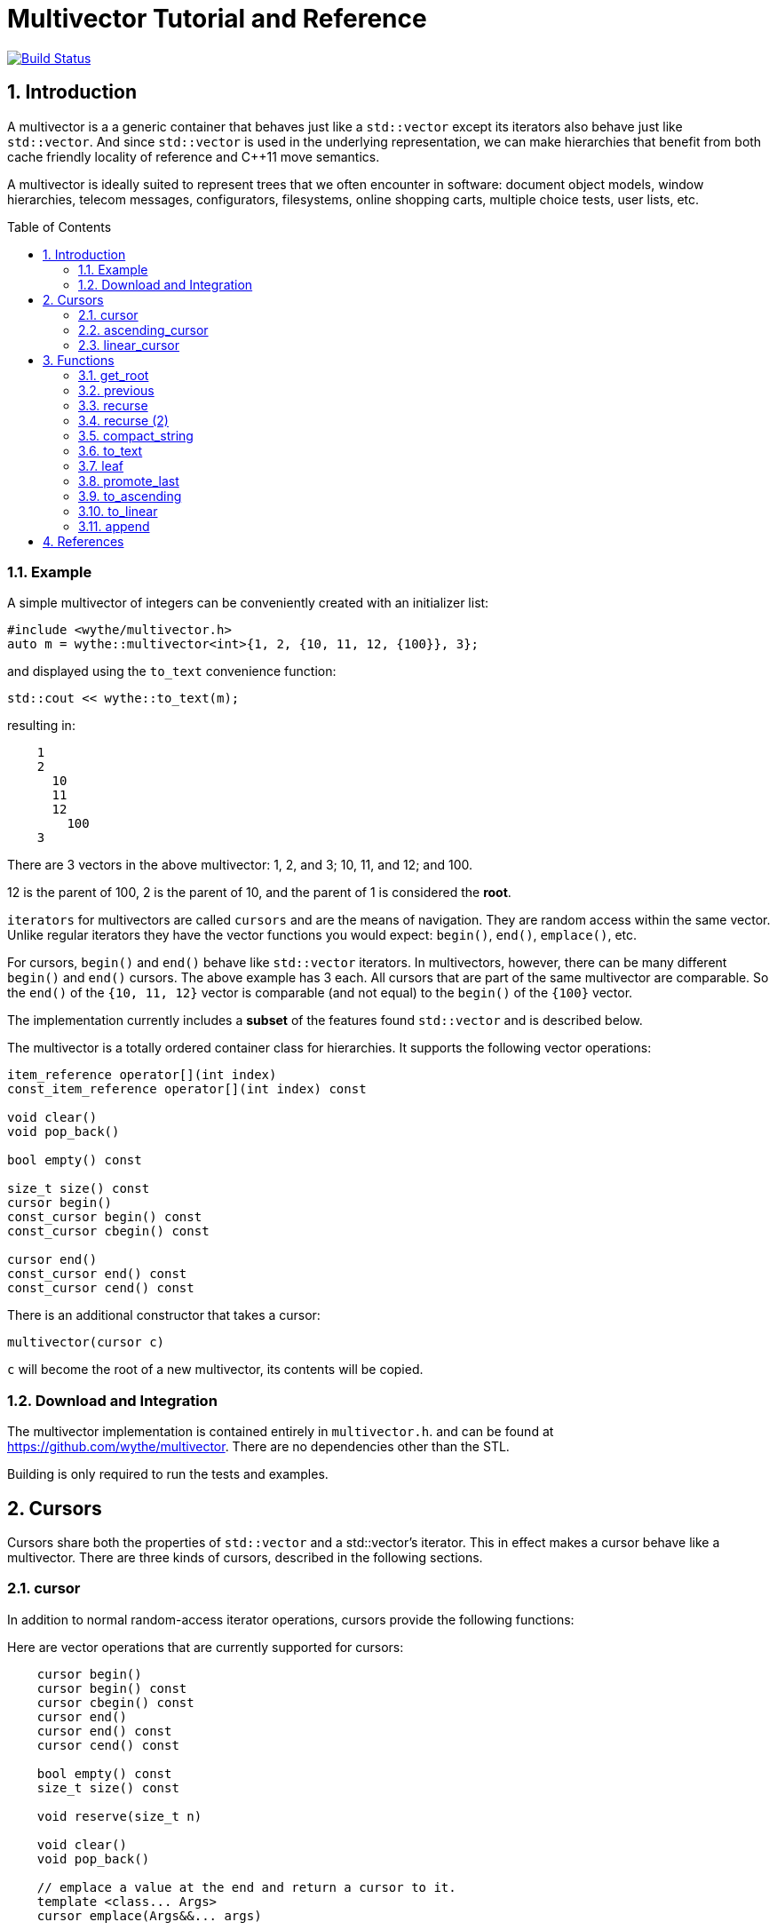 = Multivector Tutorial and Reference
:sectnums:
:toc:
:toc-placement!:

image:https://travis-ci.org/wythe/multivector.svg?branch=master["Build Status", link="https://travis-ci.org/wythe/multivector"]

== Introduction

A multivector is a a generic container that behaves just like a `std::vector`
except its iterators also behave just like `std::vector`.
And since `std::vector` is used in the underlying representation, we can make
hierarchies that benefit from both cache friendly locality of reference and
C++11 move semantics.

A multivector is ideally suited to represent trees that we often encounter in
software:
document object models, window hierarchies, telecom messages, configurators, 
filesystems, online shopping carts, multiple choice tests, user lists, etc. 

toc::[]

=== Example

A simple multivector of integers can be conveniently created with an initializer
list:

[source,c++]
----
#include <wythe/multivector.h>
auto m = wythe::multivector<int>{1, 2, {10, 11, 12, {100}}, 3};
----

and displayed using the `to_text` convenience function:

[source,c++]
----
std::cout << wythe::to_text(m);
----

resulting in:

----
    1
    2
      10
      11
      12
        100
    3
----

There are 3 vectors in the above multivector:
1, 2, and 3; 10, 11, and 12; and 100.

12 is the parent of 100, 2 is the parent of 10, and the parent of 1 is
considered the *root*.

`iterators` for multivectors are called `cursors` and are the means of navigation.
They are random access within the same vector.
Unlike regular iterators they have the vector functions you would expect:
`begin()`, `end()`, `emplace()`, etc.

For cursors, `begin()`  and `end()` behave like `std::vector` iterators.
In multivectors, however, there can be many different `begin()` and `end()` cursors.
The above example has 3 each.
All cursors that are part of the same multivector are comparable.
So the `end()` of the `{10, 11, 12}` vector is comparable (and not equal) to the
`begin()` of the `{100}` vector.

The implementation currently includes a **subset** of the features found `std::vector`
and is described below. 

The multivector is a totally ordered container class for hierarchies.
It supports the following vector operations:

[source,c++]
----
item_reference operator[](int index) 
const_item_reference operator[](int index) const 

void clear() 
void pop_back() 

bool empty() const 

size_t size() const 
cursor begin() 
const_cursor begin() const 
const_cursor cbegin() const 

cursor end() 
const_cursor end() const 
const_cursor cend() const 
----

There is an additional constructor that takes a cursor:

[source,c++]
----
multivector(cursor c)
----

`c` will become the root of a new multivector, its contents will be copied.

=== Download and Integration

The multivector implementation is contained entirely in `multivector.h`.
and can be found at <https://github.com/wythe/multivector>.
There are no dependencies other than the STL.

Building is only required to run the tests and examples.

== Cursors

Cursors share both the properties of `std::vector` and a std::vector's iterator.
This in effect makes a cursor behave like a multivector.
There are three kinds of cursors, described in the following sections.

=== cursor

In addition to normal random-access iterator operations, cursors provide the
following functions:

Here are vector operations that are currently supported for cursors:

[source,c++]
----
    cursor begin() 
    cursor begin() const 
    cursor cbegin() const 
    cursor end() 
    cursor end() const 
    cursor cend() const 
    
    bool empty() const 
    size_t size() const 

    void reserve(size_t n)

    void clear()
    void pop_back()

    // emplace a value at the end and return a cursor to it.
    template <class... Args>
    cursor emplace(Args&&... args) 

    // emplace a value at the end.
    template <class... Args>
    void emplace_back(Args&&... args) 
----

Additional cursor navigation operations are available:

[source,c++]
----
// return a child cursor 
bool is_first_child() const // return true if this is the first child 
cursor parent() const // return a cursor to parent
bool is_root() const // true if this is the root cursor
----

Cursor validity is similar to that of vectors.
If a vector gets resized, then all its cursors are invalidated.
But any parent cursor is still valid.

=== ascending_cursor

An ascending cursor is a forward cursor.
`operator++` just goes up and to the left until the root.

For example:

[source,c++]
----
auto m = wythe::multivector<int>{1, {10, { 100, 101, 102}}, 2, 3, 4};
auto n = m.begin().begin().end();  // n points to one past 102
--n;                               // n points to 102
auto last = wythe::multivector<int>::ascending_cursor(n); // convert to an ascending cursor

while (!last.is_root()) {
    std::cout << *last << '\n';
    ++last;
}
----

will print out

----
102
101
100
10
1
----

The above code segment could be written more concisely using the
`to_ascending()` function:

[source,c++]
----
auto last = wythe::to_ascending(--m.begin().begin().end());
----

`ascending_cursor` supports the following vector operations:

[source,c++]
----
// vector operations
bool empty() const
size_t size() const
cursor begin()
cursor begin() const
cursor cbegin() const
----

Additional ascending cursor operations:

[source,c++]
----
bool is_root() const
----

=== linear_cursor

A linear cursor is also a forward iterator.
It traverses a multivector in a depth-first order.

The following code:

[source,c++]
----
auto m = wythe::multivector<int>{1, { 2, { 3 }, 4}};
for (auto i = wythe::to_linear(m.begin()); i!=m.end(); ++i)
	std::cout << *i << '\n';
----


will output:

----
1
2
3
4
----

Notice the automatic conversion from one type of cursor to another.

There are no operations for the linear cursor other than those of an input iterator.

== Functions

The multivector functions act upon one or more template cursor parameters that must
satisfy the cursor definition above.

=== get_root

[source,c++]
----
template <typename Cursor>
Cursor get_root(Cursor start)
----

Return the root cursor of a multivector given a cursor.
This is a log2(n) operation.

=== previous

[source,c++]
----
template <typename Cursor>
Cursor previous(Cursor self)
----

Return the previous cursor, either a sibling or parent.

=== recurse

[source,c++]
----
template <typename Cursor, typename Action>
void recurse(Cursor parent, Action action) 
----

Recursively descend and perform an action on each item.
The action must have a signature of:

`void action(Cursor current, Cursor parent)`

`current` is the current item visited, and `parent` is its parent.

The following example will print out all the items in a multivector:

[source,c++]
----
typedef wythe::multivector<int>::cursor int_cursor;
auto m = wythe::multivector<int>{1, { 2, { 3 }}};
wythe::recurse(m.root(), [](int_cursor c, int_cursor) { std::cout << *c << '\n'; }
----

=== recurse (2)

[source,c++]
----
template <typename Cursor, typename Action>
void recurse(Cursor parent, Action action_down, Action action_up, int level = 0) 
----

This version of recurse is similar to the above, except it also performs and action on
the way up.
Also, the current depth in the tree will be provided.
The `to_text` function is written using this.

=== compact_string

[source,c++]
----
inline std::string compact_string(Cursor parent);
inline std::string compact_string(const multivector<T> & tree);
----

Conveniently return a compact string representation of a multivector.
It uses the above recurse method.

[source,c++]
----
auto m = wythe::multivector<int>{1, { 2, { 3 }}};
std::cout << wythe::compact_string(m.root());
----

prints:

`{1 {2 {3}}}`

=== to_text

[source,c++]
----
inline std::string to_text(Cursor parent)
inline std::string to_text(const multivector<T> & tree) 
----

Convert to a table string.
An example is provided in the introduction.

=== leaf

`inline Cursor leaf(Cursor c)`

Returns the last child of c or c if it is empty().

=== promote_last

`inline void promote_last(Cursor parent)`

Replace the last child with the children of the last child.
This should be rewritten to not be so specific.
Perhaps a `detach()` ability that removes a subtree as a multivector.

=== to_ascending

`inline typename Cursor::ascending_cursor_type to_ascending(Cursor parent)`

Convert a cursor to an ascending cursor.

=== to_linear

`inline typename Cursor::linear_type to_linear(Cursor parent)`

Convert a cursor to a linear cursor.

=== append

[source,c++]
----
template <typename Cursor, typename ConstCursor>
void append(Cursor parent, ConstCursor first, ConstCursor last) 

template <typename Cursor, typename ConstCursor>
void append(Cursor parent, ConstCursor from_parent)
----

Append (i.e., copy) the children of one cursor to the children of another.
The the children will be appended to any existing children.

== References

Below are other tree implementations and papers I looked at while developing multivector.
In general, they provide more capability than the multivector, but are node based.

* multivector has some commonalty with the boost property tree:
  http://www.boost.org/doc/libs/1_59_0/doc/html/property_tree.html[boost property tree]

* http://stlab.adobe.com/classadobe_1_1forest.html[Adobe forest]

* http://tree.phi-sci.com/documentation.html[tree.hh]

* http://www.open-std.org/jtc1/sc22/wg21/docs/papers/2013/n3700.html[Hierarchical Data Structures and Related Concepts for the C++ Standard Library]

